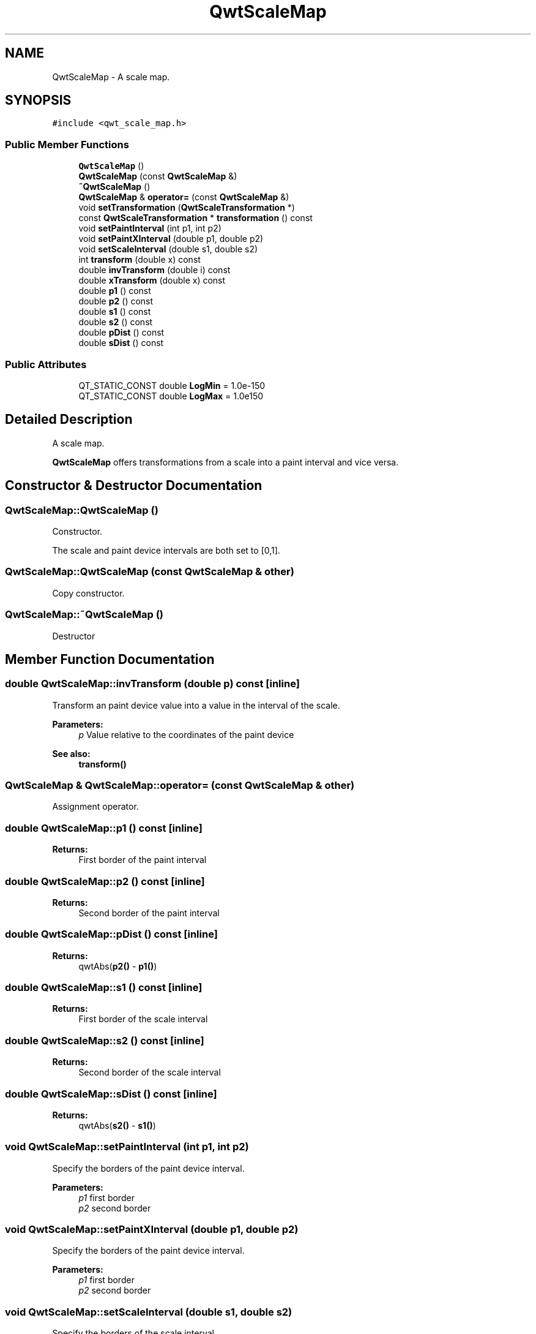 .TH "QwtScaleMap" 3 "22 Mar 2009" "Qwt User's Guide" \" -*- nroff -*-
.ad l
.nh
.SH NAME
QwtScaleMap \- A scale map.  

.PP
.SH SYNOPSIS
.br
.PP
\fC#include <qwt_scale_map.h>\fP
.PP
.SS "Public Member Functions"

.in +1c
.ti -1c
.RI "\fBQwtScaleMap\fP ()"
.br
.ti -1c
.RI "\fBQwtScaleMap\fP (const \fBQwtScaleMap\fP &)"
.br
.ti -1c
.RI "\fB~QwtScaleMap\fP ()"
.br
.ti -1c
.RI "\fBQwtScaleMap\fP & \fBoperator=\fP (const \fBQwtScaleMap\fP &)"
.br
.ti -1c
.RI "void \fBsetTransformation\fP (\fBQwtScaleTransformation\fP *)"
.br
.ti -1c
.RI "const \fBQwtScaleTransformation\fP * \fBtransformation\fP () const "
.br
.ti -1c
.RI "void \fBsetPaintInterval\fP (int p1, int p2)"
.br
.ti -1c
.RI "void \fBsetPaintXInterval\fP (double p1, double p2)"
.br
.ti -1c
.RI "void \fBsetScaleInterval\fP (double s1, double s2)"
.br
.ti -1c
.RI "int \fBtransform\fP (double x) const "
.br
.ti -1c
.RI "double \fBinvTransform\fP (double i) const "
.br
.ti -1c
.RI "double \fBxTransform\fP (double x) const "
.br
.ti -1c
.RI "double \fBp1\fP () const "
.br
.ti -1c
.RI "double \fBp2\fP () const "
.br
.ti -1c
.RI "double \fBs1\fP () const "
.br
.ti -1c
.RI "double \fBs2\fP () const "
.br
.ti -1c
.RI "double \fBpDist\fP () const "
.br
.ti -1c
.RI "double \fBsDist\fP () const "
.br
.in -1c
.SS "Public Attributes"

.in +1c
.ti -1c
.RI "QT_STATIC_CONST double \fBLogMin\fP = 1.0e-150"
.br
.ti -1c
.RI "QT_STATIC_CONST double \fBLogMax\fP = 1.0e150"
.br
.in -1c
.SH "Detailed Description"
.PP 
A scale map. 

\fBQwtScaleMap\fP offers transformations from a scale into a paint interval and vice versa. 
.SH "Constructor & Destructor Documentation"
.PP 
.SS "QwtScaleMap::QwtScaleMap ()"
.PP
Constructor. 
.PP
The scale and paint device intervals are both set to [0,1]. 
.SS "QwtScaleMap::QwtScaleMap (const \fBQwtScaleMap\fP & other)"
.PP
Copy constructor. 
.PP
.SS "QwtScaleMap::~QwtScaleMap ()"
.PP
Destructor 
.SH "Member Function Documentation"
.PP 
.SS "double QwtScaleMap::invTransform (double p) const\fC [inline]\fP"
.PP
Transform an paint device value into a value in the interval of the scale.
.PP
\fBParameters:\fP
.RS 4
\fIp\fP Value relative to the coordinates of the paint device 
.RE
.PP
\fBSee also:\fP
.RS 4
\fBtransform()\fP 
.RE
.PP

.SS "\fBQwtScaleMap\fP & QwtScaleMap::operator= (const \fBQwtScaleMap\fP & other)"
.PP
Assignment operator. 
.PP
.SS "double QwtScaleMap::p1 () const\fC [inline]\fP"
.PP
\fBReturns:\fP
.RS 4
First border of the paint interval 
.RE
.PP

.SS "double QwtScaleMap::p2 () const\fC [inline]\fP"
.PP
\fBReturns:\fP
.RS 4
Second border of the paint interval 
.RE
.PP

.SS "double QwtScaleMap::pDist () const\fC [inline]\fP"
.PP
\fBReturns:\fP
.RS 4
qwtAbs(\fBp2()\fP - \fBp1()\fP) 
.RE
.PP

.SS "double QwtScaleMap::s1 () const\fC [inline]\fP"
.PP
\fBReturns:\fP
.RS 4
First border of the scale interval 
.RE
.PP

.SS "double QwtScaleMap::s2 () const\fC [inline]\fP"
.PP
\fBReturns:\fP
.RS 4
Second border of the scale interval 
.RE
.PP

.SS "double QwtScaleMap::sDist () const\fC [inline]\fP"
.PP
\fBReturns:\fP
.RS 4
qwtAbs(\fBs2()\fP - \fBs1()\fP) 
.RE
.PP

.SS "void QwtScaleMap::setPaintInterval (int p1, int p2)"
.PP
Specify the borders of the paint device interval. 
.PP
\fBParameters:\fP
.RS 4
\fIp1\fP first border 
.br
\fIp2\fP second border 
.RE
.PP

.SS "void QwtScaleMap::setPaintXInterval (double p1, double p2)"
.PP
Specify the borders of the paint device interval. 
.PP
\fBParameters:\fP
.RS 4
\fIp1\fP first border 
.br
\fIp2\fP second border 
.RE
.PP

.SS "void QwtScaleMap::setScaleInterval (double s1, double s2)"
.PP
Specify the borders of the scale interval. 
.PP
\fBParameters:\fP
.RS 4
\fIs1\fP first border 
.br
\fIs2\fP second border 
.RE
.PP
\fBWarning:\fP
.RS 4
logarithmic scales might be aligned to [LogMin, LogMax] 
.RE
.PP

.SS "void QwtScaleMap::setTransformation (\fBQwtScaleTransformation\fP * transformation)"
.PP
Initialize the map with a transformation 
.SS "int QwtScaleMap::transform (double s) const\fC [inline]\fP"
.PP
Transform a point related to the scale interval into an point related to the interval of the paint device and round it to an integer. (In Qt <= 3.x paint devices are integer based. )
.PP
\fBParameters:\fP
.RS 4
\fIs\fP Value relative to the coordinates of the scale 
.RE
.PP
\fBSee also:\fP
.RS 4
\fBxTransform()\fP 
.RE
.PP

.SS "const \fBQwtScaleTransformation\fP * QwtScaleMap::transformation () const"
.PP
Get the transformation. 
.PP
.SS "double QwtScaleMap::xTransform (double s) const\fC [inline]\fP"
.PP
Transform a point related to the scale interval into an point related to the interval of the paint device
.PP
\fBParameters:\fP
.RS 4
\fIs\fP Value relative to the coordinates of the scale 
.RE
.PP


.SH "Author"
.PP 
Generated automatically by Doxygen for Qwt User's Guide from the source code.
